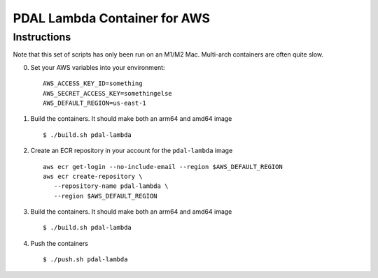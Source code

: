 ================================================================================
PDAL Lambda Container for AWS
================================================================================

Instructions
--------------------------------------------------------------------------------


Note that this set of scripts has only been run on an M1/M2 Mac. Multi-arch
containers are often quite slow.

0. Set your AWS variables into your environment:

   ::

      AWS_ACCESS_KEY_ID=something
      AWS_SECRET_ACCESS_KEY=somethingelse
      AWS_DEFAULT_REGION=us-east-1

1. Build the containers. It should make both an arm64 and amd64 image

   ::

      $ ./build.sh pdal-lambda

2. Create an ECR repository in your account for the ``pdal-lambda``
   image

   ::

      aws ecr get-login --no-include-email --region $AWS_DEFAULT_REGION
      aws ecr create-repository \
         --repository-name pdal-lambda \
         --region $AWS_DEFAULT_REGION

3. Build the containers. It should make both an arm64 and amd64 image

   ::

      $ ./build.sh pdal-lambda

4. Push the containers

   ::

      $ ./push.sh pdal-lambda